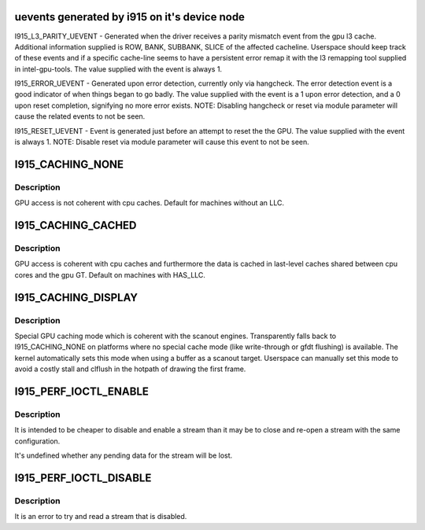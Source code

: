 .. -*- coding: utf-8; mode: rst -*-
.. src-file: tools/include/uapi/drm/i915_drm.h

.. _`uevents-generated-by-i915-on-it-s-device-node`:

uevents generated by i915 on it's device node
=============================================

I915_L3_PARITY_UEVENT - Generated when the driver receives a parity mismatch
event from the gpu l3 cache. Additional information supplied is ROW,
BANK, SUBBANK, SLICE of the affected cacheline. Userspace should keep
track of these events and if a specific cache-line seems to have a
persistent error remap it with the l3 remapping tool supplied in
intel-gpu-tools.  The value supplied with the event is always 1.

I915_ERROR_UEVENT - Generated upon error detection, currently only via
hangcheck. The error detection event is a good indicator of when things
began to go badly. The value supplied with the event is a 1 upon error
detection, and a 0 upon reset completion, signifying no more error
exists. NOTE: Disabling hangcheck or reset via module parameter will
cause the related events to not be seen.

I915_RESET_UEVENT - Event is generated just before an attempt to reset the
the GPU. The value supplied with the event is always 1. NOTE: Disable
reset via module parameter will cause this event to not be seen.

.. _`i915_caching_none`:

I915_CACHING_NONE
=================

.. c:function::  I915_CACHING_NONE()

.. _`i915_caching_none.description`:

Description
-----------

GPU access is not coherent with cpu caches. Default for machines without an
LLC.

.. _`i915_caching_cached`:

I915_CACHING_CACHED
===================

.. c:function::  I915_CACHING_CACHED()

.. _`i915_caching_cached.description`:

Description
-----------

GPU access is coherent with cpu caches and furthermore the data is cached in
last-level caches shared between cpu cores and the gpu GT. Default on
machines with HAS_LLC.

.. _`i915_caching_display`:

I915_CACHING_DISPLAY
====================

.. c:function::  I915_CACHING_DISPLAY()

.. _`i915_caching_display.description`:

Description
-----------

Special GPU caching mode which is coherent with the scanout engines.
Transparently falls back to I915_CACHING_NONE on platforms where no special
cache mode (like write-through or gfdt flushing) is available. The kernel
automatically sets this mode when using a buffer as a scanout target.
Userspace can manually set this mode to avoid a costly stall and clflush in
the hotpath of drawing the first frame.

.. _`i915_perf_ioctl_enable`:

I915_PERF_IOCTL_ENABLE
======================

.. c:function::  I915_PERF_IOCTL_ENABLE()

    via I915_PERF_FLAG_DISABLED or was later disabled via I915_PERF_IOCTL_DISABLE.

.. _`i915_perf_ioctl_enable.description`:

Description
-----------

It is intended to be cheaper to disable and enable a stream than it may be
to close and re-open a stream with the same configuration.

It's undefined whether any pending data for the stream will be lost.

.. _`i915_perf_ioctl_disable`:

I915_PERF_IOCTL_DISABLE
=======================

.. c:function::  I915_PERF_IOCTL_DISABLE()

.. _`i915_perf_ioctl_disable.description`:

Description
-----------

It is an error to try and read a stream that is disabled.

.. This file was automatic generated / don't edit.

